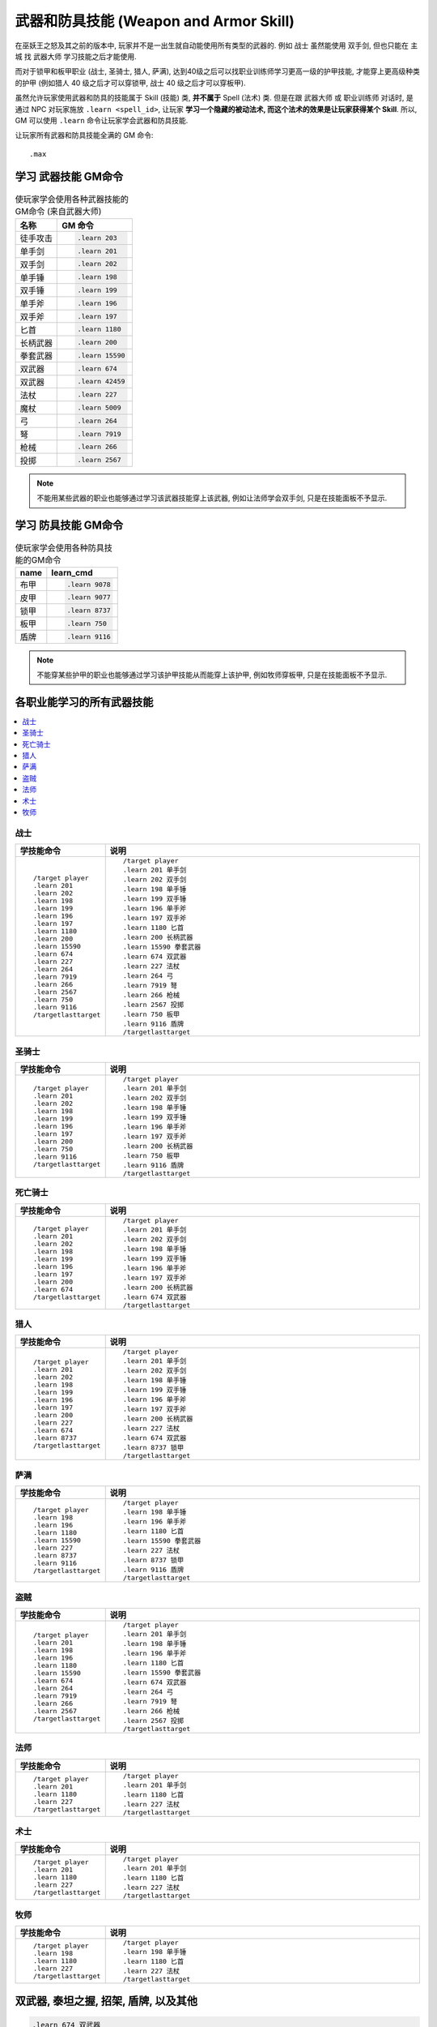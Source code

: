 .. _学习武器和防具技能的GM命令:

武器和防具技能 (Weapon and Armor Skill)
===============================================================================
.. image:: Weapon.png
.. image:: Armor.png

在巫妖王之怒及其之前的版本中, 玩家并不是一出生就自动能使用所有类型的武器的. 例如 ``战士`` 虽然能使用 ``双手剑``, 但也只能在 ``主城`` 找 ``武器大师`` 学习技能之后才能使用.

而对于锁甲和板甲职业 (战士, 圣骑士, 猎人, 萨满), 达到40级之后可以找职业训练师学习更高一级的护甲技能, 才能穿上更高级种类的护甲 (例如猎人 40 级之后才可以穿锁甲, 战士 40 级之后才可以穿板甲).

虽然允许玩家使用武器和防具的技能属于 Skill (技能) 类, **并不属于** Spell (法术) 类. 但是在跟 ``武器大师`` 或 ``职业训练师`` 对话时, 是通过 NPC 对玩家施放 ``.learn <spell_id>``, 让玩家 **学习一个隐藏的被动法术, 而这个法术的效果是让玩家获得某个 Skill**. 所以, GM 可以使用 ``.learn`` 命令让玩家学会武器和防具技能.

让玩家所有武器和防具技能全满的 GM 命令::

    .max


.. _学习武器技能GM命令:

学习 **武器技能** GM命令
-------------------------------------------------------------------------------
.. image:: Weapon.png

.. list-table:: 使玩家学会使用各种武器技能的GM命令 (来自武器大师)
    :class: sortable
    :header-rows: 1
    :stub-columns: 0

    * - 名称
      - GM 命令
    * - 徒手攻击
      - .. code-block:: python

            .learn 203
    * - 单手剑
      - .. code-block:: python

            .learn 201
    * - 双手剑
      - .. code-block:: python

            .learn 202
    * - 单手锤
      - .. code-block:: python

            .learn 198
    * - 双手锤
      - .. code-block:: python

            .learn 199
    * - 单手斧
      - .. code-block:: python

            .learn 196
    * - 双手斧
      - .. code-block:: python

            .learn 197
    * - 匕首
      - .. code-block:: python

            .learn 1180
    * - 长柄武器
      - .. code-block:: python

            .learn 200
    * - 拳套武器
      - .. code-block:: python

            .learn 15590
    * - 双武器
      - .. code-block:: python

            .learn 674
    * - 双武器
      - .. code-block:: python

            .learn 42459
    * - 法杖
      - .. code-block:: python

            .learn 227
    * - 魔杖
      - .. code-block:: python

            .learn 5009
    * - 弓
      - .. code-block:: python

            .learn 264
    * - 弩
      - .. code-block:: python

            .learn 7919
    * - 枪械
      - .. code-block:: python

            .learn 266
    * - 投掷
      - .. code-block:: python

            .learn 2567

.. note::

    不能用某些武器的职业也能够通过学习该武器技能穿上该武器, 例如让法师学会双手剑, 只是在技能面板不予显示.


.. _学习防具技能GM命令:

学习 **防具技能** GM命令
-------------------------------------------------------------------------------
.. image:: Armor.png

.. list-table:: 使玩家学会使用各种防具技能的GM命令
    :class: sortable
    :header-rows: 1
    :stub-columns: 0

    * - name
      - learn_cmd
    * - 布甲
      - .. code-block:: python

            .learn 9078
    * - 皮甲
      - .. code-block:: python

            .learn 9077
    * - 锁甲
      - .. code-block:: python

            .learn 8737
    * - 板甲
      - .. code-block:: python

            .learn 750
    * - 盾牌
      - .. code-block:: python

            .learn 9116

.. note::

    不能穿某些护甲的职业也能够通过学习该护甲技能从而能穿上该护甲, 例如牧师穿板甲, 只是在技能面板不予显示.


各职业能学习的所有武器技能
------------------------------------------------------------------------------
.. contents::
    :class: this-will-duplicate-information-and-it-is-still-useful-here
    :depth: 1
    :local:


战士
~~~~~~~~~~~~~~~~~~~~~~~~~~~~~~~~~~~~~~~~~~~~~~~~~~~~~~~~~~~~~~~~~~~~~~~~~~~~~~
.. list-table::
    :widths: 10 60
    :header-rows: 1

    * - 学技能命令
      - 说明
    * - ::

            /target player
            .learn 201
            .learn 202
            .learn 198
            .learn 199
            .learn 196
            .learn 197
            .learn 1180
            .learn 200
            .learn 15590
            .learn 674
            .learn 227
            .learn 264
            .learn 7919
            .learn 266
            .learn 2567
            .learn 750
            .learn 9116
            /targetlasttarget

      - ::

            /target player
            .learn 201 单手剑
            .learn 202 双手剑
            .learn 198 单手锤
            .learn 199 双手锤
            .learn 196 单手斧
            .learn 197 双手斧
            .learn 1180 匕首
            .learn 200 长柄武器
            .learn 15590 拳套武器
            .learn 674 双武器
            .learn 227 法杖
            .learn 264 弓
            .learn 7919 弩
            .learn 266 枪械
            .learn 2567 投掷
            .learn 750 板甲
            .learn 9116 盾牌
            /targetlasttarget


圣骑士
~~~~~~~~~~~~~~~~~~~~~~~~~~~~~~~~~~~~~~~~~~~~~~~~~~~~~~~~~~~~~~~~~~~~~~~~~~~~~~
.. list-table::
    :widths: 10 60
    :header-rows: 1

    * - 学技能命令
      - 说明
    * - ::

            /target player
            .learn 201
            .learn 202
            .learn 198
            .learn 199
            .learn 196
            .learn 197
            .learn 200
            .learn 750
            .learn 9116
            /targetlasttarget

      - ::

            /target player
            .learn 201 单手剑
            .learn 202 双手剑
            .learn 198 单手锤
            .learn 199 双手锤
            .learn 196 单手斧
            .learn 197 双手斧
            .learn 200 长柄武器
            .learn 750 板甲
            .learn 9116 盾牌
            /targetlasttarget


死亡骑士
~~~~~~~~~~~~~~~~~~~~~~~~~~~~~~~~~~~~~~~~~~~~~~~~~~~~~~~~~~~~~~~~~~~~~~~~~~~~~~
.. list-table::
    :widths: 10 60
    :header-rows: 1

    * - 学技能命令
      - 说明
    * - ::

            /target player
            .learn 201
            .learn 202
            .learn 198
            .learn 199
            .learn 196
            .learn 197
            .learn 200
            .learn 674
            /targetlasttarget

      - ::

            /target player
            .learn 201 单手剑
            .learn 202 双手剑
            .learn 198 单手锤
            .learn 199 双手锤
            .learn 196 单手斧
            .learn 197 双手斧
            .learn 200 长柄武器
            .learn 674 双武器
            /targetlasttarget


猎人
~~~~~~~~~~~~~~~~~~~~~~~~~~~~~~~~~~~~~~~~~~~~~~~~~~~~~~~~~~~~~~~~~~~~~~~~~~~~~~
.. list-table::
    :widths: 10 60
    :header-rows: 1

    * - 学技能命令
      - 说明
    * - ::

            /target player
            .learn 201
            .learn 202
            .learn 198
            .learn 199
            .learn 196
            .learn 197
            .learn 200
            .learn 227
            .learn 674
            .learn 8737
            /targetlasttarget

      - ::

            /target player
            .learn 201 单手剑
            .learn 202 双手剑
            .learn 198 单手锤
            .learn 199 双手锤
            .learn 196 单手斧
            .learn 197 双手斧
            .learn 200 长柄武器
            .learn 227 法杖
            .learn 674 双武器
            .learn 8737 锁甲
            /targetlasttarget


萨满
~~~~~~~~~~~~~~~~~~~~~~~~~~~~~~~~~~~~~~~~~~~~~~~~~~~~~~~~~~~~~~~~~~~~~~~~~~~~~~
.. list-table::
    :widths: 10 60
    :header-rows: 1

    * - 学技能命令
      - 说明
    * - ::

            /target player
            .learn 198
            .learn 196
            .learn 1180
            .learn 15590
            .learn 227
            .learn 8737
            .learn 9116
            /targetlasttarget

      - ::

            /target player
            .learn 198 单手锤
            .learn 196 单手斧
            .learn 1180 匕首
            .learn 15590 拳套武器
            .learn 227 法杖
            .learn 8737 锁甲
            .learn 9116 盾牌
            /targetlasttarget


盗贼
~~~~~~~~~~~~~~~~~~~~~~~~~~~~~~~~~~~~~~~~~~~~~~~~~~~~~~~~~~~~~~~~~~~~~~~~~~~~~~
.. list-table::
    :widths: 10 60
    :header-rows: 1

    * - 学技能命令
      - 说明
    * - ::

            /target player
            .learn 201
            .learn 198
            .learn 196
            .learn 1180
            .learn 15590
            .learn 674
            .learn 264
            .learn 7919
            .learn 266
            .learn 2567
            /targetlasttarget

      - ::

            /target player
            .learn 201 单手剑
            .learn 198 单手锤
            .learn 196 单手斧
            .learn 1180 匕首
            .learn 15590 拳套武器
            .learn 674 双武器
            .learn 264 弓
            .learn 7919 弩
            .learn 266 枪械
            .learn 2567 投掷
            /targetlasttarget


法师
~~~~~~~~~~~~~~~~~~~~~~~~~~~~~~~~~~~~~~~~~~~~~~~~~~~~~~~~~~~~~~~~~~~~~~~~~~~~~~
.. list-table::
    :widths: 10 60
    :header-rows: 1

    * - 学技能命令
      - 说明
    * - ::

            /target player
            .learn 201
            .learn 1180
            .learn 227
            /targetlasttarget

      - ::

            /target player
            .learn 201 单手剑
            .learn 1180 匕首
            .learn 227 法杖
            /targetlasttarget


术士
~~~~~~~~~~~~~~~~~~~~~~~~~~~~~~~~~~~~~~~~~~~~~~~~~~~~~~~~~~~~~~~~~~~~~~~~~~~~~~
.. list-table::
    :widths: 10 60
    :header-rows: 1

    * - 学技能命令
      - 说明
    * - ::

            /target player
            .learn 201
            .learn 1180
            .learn 227
            /targetlasttarget

      - ::

            /target player
            .learn 201 单手剑
            .learn 1180 匕首
            .learn 227 法杖
            /targetlasttarget


牧师
~~~~~~~~~~~~~~~~~~~~~~~~~~~~~~~~~~~~~~~~~~~~~~~~~~~~~~~~~~~~~~~~~~~~~~~~~~~~~~
.. list-table::
    :widths: 10 60
    :header-rows: 1

    * - 学技能命令
      - 说明
    * - ::

            /target player
            .learn 198
            .learn 1180
            .learn 227
            /targetlasttarget

      - ::

            /target player
            .learn 198 单手锤
            .learn 1180 匕首
            .learn 227 法杖
            /targetlasttarget


双武器, 泰坦之握, 招架, 盾牌, 以及其他
------------------------------------------------------------------------------
.. code-block:: python

    .learn 674 双武器
    .learn 46917 泰坦之握
    .learn 3127 招架
    .learn 9116 盾牌
